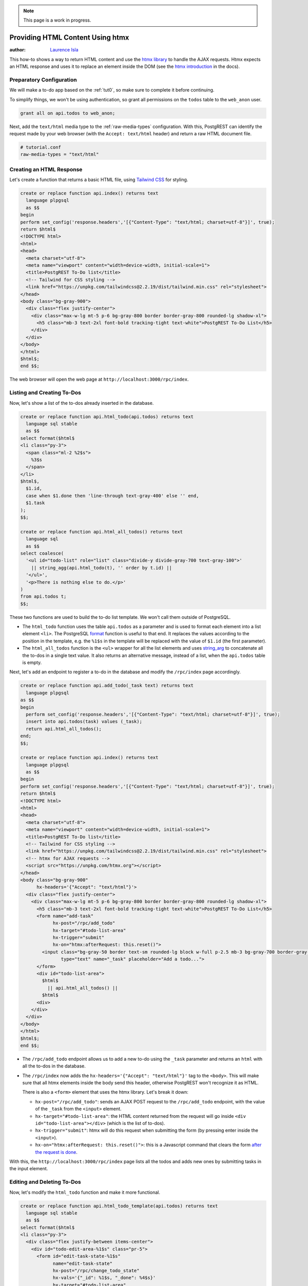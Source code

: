 .. note::

  This page is a work in progress.

.. _providing_html_htmx:

Providing HTML Content Using htmx
=================================

:author: `Laurence Isla <https://github.com/laurenceisla>`_

This how-to shows a way to return HTML content and use the `htmx library <https://htmx.org/>`_ to handle the AJAX requests.
Htmx expects an HTML response and uses it to replace an element inside the DOM (see the `htmx introduction <https://htmx.org/docs/#introduction>`_ in the docs).

Preparatory Configuration
-------------------------

We will make a to-do app based on the :ref:`tut0`, so make sure to complete it before continuing.

To simplify things, we won't be using authentication, so grant all permissions on the ``todos`` table to the ``web_anon`` user.

.. code-block:: postgres

  grant all on api.todos to web_anon;

Next, add the ``text/html`` media type to the :ref:`raw-media-types` configuration.
With this, PostgREST can identify the request made by your web browser (with the ``Accept: text/html`` header) and return a raw HTML document file.

.. code-block:: ini

  # tutorial.conf
  raw-media-types = "text/html"

Creating an HTML Response
-------------------------

Let's create a function that returns a basic HTML file, using `Tailwind CSS <https://v2.tailwindcss.com/>`_ for styling.

.. code-block:: postgres

  create or replace function api.index() returns text
    language plpgsql
    as $$
  begin
  perform set_config('response.headers','[{"Content-Type": "text/html; charset=utf-8"}]', true);
  return $html$
  <!DOCTYPE html>
  <html>
  <head>
    <meta charset="utf-8">
    <meta name="viewport" content="width=device-width, initial-scale=1">
    <title>PostgREST To-Do list</title>
    <!-- Tailwind for CSS styling -->
    <link href="https://unpkg.com/tailwindcss@2.2.19/dist/tailwind.min.css" rel="stylesheet">
  </head>
  <body class="bg-gray-900">
    <div class="flex justify-center">
      <div class="max-w-lg mt-5 p-6 bg-gray-800 border border-gray-800 rounded-lg shadow-xl">
        <h5 class="mb-3 text-2xl font-bold tracking-tight text-white">PostgREST To-Do List</h5>
      </div>
    </div>
  </body>
  </html>
  $html$;
  end $$;

The web browser will open the web page at ``http://localhost:3000/rpc/index``.

.. _html_htmx_list_create:

Listing and Creating To-Dos
---------------------------

Now, let's show a list of the to-dos already inserted in the database.

.. code-block:: postgres

  create or replace function api.html_todo(api.todos) returns text
    language sql stable
    as $$
  select format($html$
  <li class="py-3">
    <span class="ml-2 %2$s">
      %3$s
    </span>
  </li>
  $html$,
    $1.id,
    case when $1.done then 'line-through text-gray-400' else '' end,
    $1.task
  );
  $$;

  create or replace function api.html_all_todos() returns text
    language sql
    as $$
  select coalesce(
    '<ul id="todo-list" role="list" class="divide-y divide-gray-700 text-gray-100">'
      || string_agg(api.html_todo(t), '' order by t.id) ||
    '</ul>',
    '<p>There is nothing else to do.</p>'
  )
  from api.todos t;
  $$;

These two functions are used to build the to-do list template. We won't call them outside of PostgreSQL.

- The ``html_todo`` function uses the table ``api.todos`` as a parameter and is used to format each element into a list element ``<li>``.
  The PostgreSQL `format <https://www.postgresql.org/docs/current/functions-string.html#FUNCTIONS-STRING-FORMAT>`_ function is useful to that end.
  It replaces the values according to the position in the template, e.g. the ``%1$s`` in the template will be replaced with the value of ``$1.id`` (the first parameter).

- The ``html_all_todos`` function is the ``<ul>`` wrapper for all the list elements and uses `string_arg <https://www.postgresql.org/docs/current/functions-aggregate.html>`_ to concatenate all the to-dos in a single text value.
  It also returns an alternative message, instead of a list, when the ``api.todos`` table is empty.

Next, let's add an endpoint to register a to-do in the database and modify the ``/rpc/index`` page accordingly.

.. code-block:: postgres

  create or replace function api.add_todo(_task text) returns text
    language plpgsql
  as $$
  begin
    perform set_config('response.headers','[{"Content-Type": "text/html; charset=utf-8"}]', true);
    insert into api.todos(task) values (_task);
    return api.html_all_todos();
  end;
  $$;

  create or replace function api.index() returns text
    language plpgsql
    as $$
  begin
  perform set_config('response.headers','[{"Content-Type": "text/html; charset=utf-8"}]', true);
  return $html$
  <!DOCTYPE html>
  <html>
  <head>
    <meta charset="utf-8">
    <meta name="viewport" content="width=device-width, initial-scale=1">
    <title>PostgREST To-Do list</title>
    <!-- Tailwind for CSS styling -->
    <link href="https://unpkg.com/tailwindcss@2.2.19/dist/tailwind.min.css" rel="stylesheet">
    <!-- htmx for AJAX requests -->
    <script src="https://unpkg.com/htmx.org"></script>
  </head>
  <body class="bg-gray-900"
        hx-headers='{"Accept": "text/html"}'>
    <div class="flex justify-center">
      <div class="max-w-lg mt-5 p-6 bg-gray-800 border border-gray-800 rounded-lg shadow-xl">
        <h5 class="mb-3 text-2xl font-bold tracking-tight text-white">PostgREST To-Do List</h5>
        <form name="add-task"
              hx-post="/rpc/add_todo"
              hx-target="#todo-list-area"
              hx-trigger="submit"
              hx-on="htmx:afterRequest: this.reset()">
          <input class="bg-gray-50 border text-sm rounded-lg block w-full p-2.5 mb-3 bg-gray-700 border-gray-600 placeholder-gray-400 text-white focus:ring-blue-500 focus:border-blue-500"
                 type="text" name="_task" placeholder="Add a todo...">
        </form>
        <div id="todo-list-area">
          $html$
            || api.html_all_todos() ||
          $html$
        <div>
      </div>
    </div>
  </body>
  </html>
  $html$;
  end $$;

- The ``/rpc/add_todo`` endpoint allows us to add a new to-do using the ``_task`` parameter and returns an ``html`` with all the to-dos in the database.

- The ``/rpc/index`` now adds the ``hx-headers='{"Accept": "text/html"}'`` tag to the ``<body>``.
  This will make sure that all htmx elements inside the body send this header, otherwise PostgREST won't recognize it as HTML.

  There is also a ``<form>`` element that uses the htmx library. Let's break it down:

  + ``hx-post="/rpc/add_todo"``: sends an AJAX POST request to the ``/rpc/add_todo`` endpoint, with the value of the ``_task`` from the ``<input>`` element.

  + ``hx-target="#todo-list-area"``: the HTML content returned from the request will go inside ``<div id="todo-list-area"></div>`` (which is the list of to-dos).

  + ``hx-trigger="submit"``: htmx will do this request when submitting the form (by pressing enter inside the ``<input>``).

  + ``hx-on="htmx:afterRequest: this.reset()">``: this is a Javascript command that clears the form `after the request is done <https://htmx.org/events/#htmx:afterRequest>`_.

With this, the ``http://localhost:3000/rpc/index`` page lists all the todos and adds new ones by submitting tasks in the input element.

Editing and Deleting To-Dos
---------------------------

Now, let's modify the ``html_todo`` function and make it more functional.

.. code-block:: postgres

  create or replace function api.html_todo_template(api.todos) returns text
    language sql stable
    as $$
  select format($html$
  <li class="py-3">
    <div class="flex justify-between items-center">
      <div id="todo-edit-area-%1$s" class="pr-5">
        <form id="edit-task-state-%1$s"
              name="edit-task-state"
              hx-post="/rpc/change_todo_state"
              hx-vals='{"_id": %1$s, "_done": %4$s}'
              hx-target="#todo-list-area"
              hx-trigger="click">
          <span class="ml-2 %2$s cursor-pointer">
            %3$s
          </span>
        </form>
      </div>
      <div>
        <button class="p-1.5 rounded-full hover:bg-gray-700 focus:ring-gray-800 del-button"
                name="edit-button"
                hx-get="/todos?select=html_editable_task"
                hx-vals='{"id": "eq.%1$s"}'
                hx-target="#todo-edit-area-%1$s"
                hx-trigger="click">
          <svg class="w-4 h-4 text-blue-300" aria-hidden="true" xmlns="http://www.w3.org/2000/svg" fill="currentColor" viewBox="0 0 20 18">
            <path d="M12.687 14.408a3.01 3.01 0 0 1-1.533.821l-3.566.713a3 3 0 0 1-3.53-3.53l.713-3.566a3.01 3.01 0 0 1 .821-1.533L10.905 2H2.167A2.169 2.169 0 0 0 0 4.167v11.666A2.169 2.169 0 0 0 2.167 18h11.666A2.169 2.169 0 0 0 16 15.833V11.1l-3.313 3.308Zm5.53-9.065.546-.546a2.518 2.518 0 0 0 0-3.56 2.576 2.576 0 0 0-3.559 0l-.547.547 3.56 3.56Z"/>
            <path d="M13.243 3.2 7.359 9.081a.5.5 0 0 0-.136.256L6.51 12.9a.5.5 0 0 0 .59.59l3.566-.713a.5.5 0 0 0 .255-.136L16.8 6.757 13.243 3.2Z"/>
          </svg>
        </button>
        <button class="p-1.5 rounded-full hover:bg-gray-700 focus:ring-gray-800 del-button"
                name="del-button"
                hx-post="/rpc/delete_todo"
                hx-vals='{"_id": %1$s}'
                hx-target="#todo-list-area"
                hx-trigger="click">
          <svg class="w-4 h-4 text-red-400" aria-hidden="true" xmlns="http://www.w3.org/2000/svg" fill="none" viewBox="0 0 18 20">
            <path stroke="currentColor" stroke-linecap="round" stroke-linejoin="round" stroke-width="2" d="M1 5h16M7 8v8m4-8v8M7 1h4a1 1 0 0 1 1 1v3H6V2a1 1 0 0 1 1-1ZM3 5h12v13a1 1 0 0 1-1 1H4a1 1 0 0 1-1-1V5Z"/>
          </svg>
        </button>
      </div>
    </div>
  </li>
  $html$,
    $1.id,
    case when $1.done then 'line-through text-gray-400' else '' end,
    $1.task,
    (not $1.done)::text
  );
  $$;

Let's deconstruct the new features:

- The ``<form>`` element is configured as follows:

  + ``hx-post="/rpc/change_todo_state"``: does an AJAX POST request to that endpoint. It will toggle the ``done`` state of the to-do.

  + ``hx-vals='{"_id": %1$s, "_done": %4$s}'``: adds the parameters to the request.
    This is an alternative to using hidden inputs inside the ``<form>``.

  + ``hx-target="#todo-list-area"``: the returned HTML will replace the element with this id.

  + ``hx-trigger="click"``: htmx does the request after clicking on the element.

- The ``<button>`` with ``name=edit-button`` has the following:

  + ``hx-post="/rpc/delete_todo"``: does an AJAX POST request to that endpoint. It will delete the corresponding to-do.

  + ``hx-vals='{"_id": %1$s}'``: adds the parameters to the POST request.

  + ``hx-target="#todo-list-area"``: the returned HTML will replace the element with this id.

  + ``hx-trigger="click"``: htmx does the request after clicking on the element.

- The ``<button>`` with ``name=edit-button`` is configured as such:

  + ``hx-get="/todos?select=html_editable_task"``: does an AJAX GET request to that endpoint.
    It returns an HTML form that

  + ``hx-vals='{"id": "eq.%1$s"}'``: adds the query parameters to the GET request.
    Note that this needs the ``eq.`` operator because it represents a table column not a function parameter.

  + ``hx-target="#todo-edit-area-%1$s"``: the returned HTML will replace the element with this id.

  + ``hx-trigger="click"``: htmx does the request after clicking on the element.

.. TODO: COMPLETE!

As mentioned above the ``name=edit-button`` does not call a function endpoint.
This is because we will create the following :ref:`computed field <computed_cols>` to

.. code-block:: postgres

  create or replace function api.html_editable_task(api.todos)
    returns text
    language sql as $$
  select format ($html$
  <form id="edit-task-%1$s"
        name="edit-task"
        hx-post="/rpc/change_todo_task"
        hx-headers='{"Accept": "text/html"}'
        hx-vals='{"_id": %1$s}'
        hx-target="#todo-list-area"
        hx-trigger="submit,focusout">
    <input class="bg-gray-50 border text-sm rounded-lg block w-full p-2.5 bg-gray-700 border-gray-600 text-white focus:ring-blue-500 focus:border-blue-500"
           id="task-%1$s" type="text" name="_task" value="%2$s">
  </form>
  $html$,
    $1.id,
    $1.task
  );
  $$;

The purpose of the ``api.html_editable_task`` function is to return an HTML with an ``<input>`` that allows us to edit a task

Finally, let's add the endpoints that will modify and delete the to-dos in the database.

.. code-block:: postgres

  create or replace function api.change_todo_state(_id int, _done boolean) returns text
    language plpgsql
    as $$
  begin
    perform set_config('response.headers','[{"Content-Type": "text/html; charset=utf-8"}]', true);
    update api.todos set done = _done where id = _id;
    return api.html_all_todos();
  end;
  $$;

  create or replace function api.change_todo_task(_id int, _task text) returns text
    language plpgsql
  as $$
  begin
    perform set_config('response.headers','[{"Content-Type": "text/html; charset=utf-8"}]', true);
    update api.todos set task = _task where id = _id;
    return api.html_all_todos();
  end;
  $$;

  create or replace function api.delete_todo(_id int) returns text
    language plpgsql
  as $$
  begin
    perform set_config('response.headers','[{"Content-Type": "text/html; charset=utf-8"}]', true);
    delete from api.todos where id = _id;
    return api.html_all_todos();
  end;
  $$;

All of those functions return an HTML list of to-dos that will replace the outdated one:

- The ``api.change_todo_state`` function updates the ``done`` column using the ``_id`` and the ``_done`` values from the request.

- The ``api.delete_todo`` function deletes a to-do using the ``_id`` value from the request.

- The ``api.change_todo_task`` function modifies the ``task`` column  using the ``_id`` and the ``_task`` value from the request.



